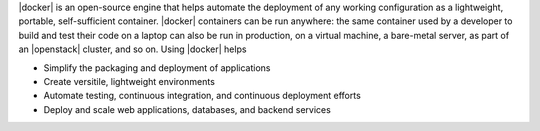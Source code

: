 .. The contents of this file are included in multiple topics.
.. This file describes a command or a sub-command for Knife.
.. This file should not be changed in a way that hinders its ability to appear in multiple documentation sets.


|docker| is an open-source engine that helps automate the deployment of any working configuration as a lightweight, portable, self-sufficient container. |docker| containers can be run anywhere: the same container used by a developer to build and test their code on a laptop can also be run in production, on a virtual machine, a bare-metal server, as part of an |openstack| cluster, and so on. Using |docker| helps

* Simplify the packaging and deployment of applications
* Create versitile, lightweight environments
* Automate testing, continuous integration, and continuous deployment efforts 
* Deploy and scale web applications, databases, and backend services
